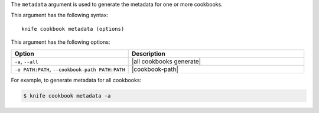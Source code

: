 .. This is an included file that describes a sub-command or argument in Knife.


The ``metadata`` argument is used to generate the metadata for one or more cookbooks. 

This argument has the following syntax::

   knife cookbook metadata (options)

This argument has the following options:

.. list-table::
   :widths: 200 300
   :header-rows: 1

   * - Option
     - Description
   * - ``-a``, ``--all``
     - |all cookbooks generate|
   * - ``-o PATH:PATH``, ``--cookbook-path PATH:PATH``
     - |cookbook-path|

For example, to generate metadata for all cookbooks:

.. code-block:: bash

   $ knife cookbook metadata -a

